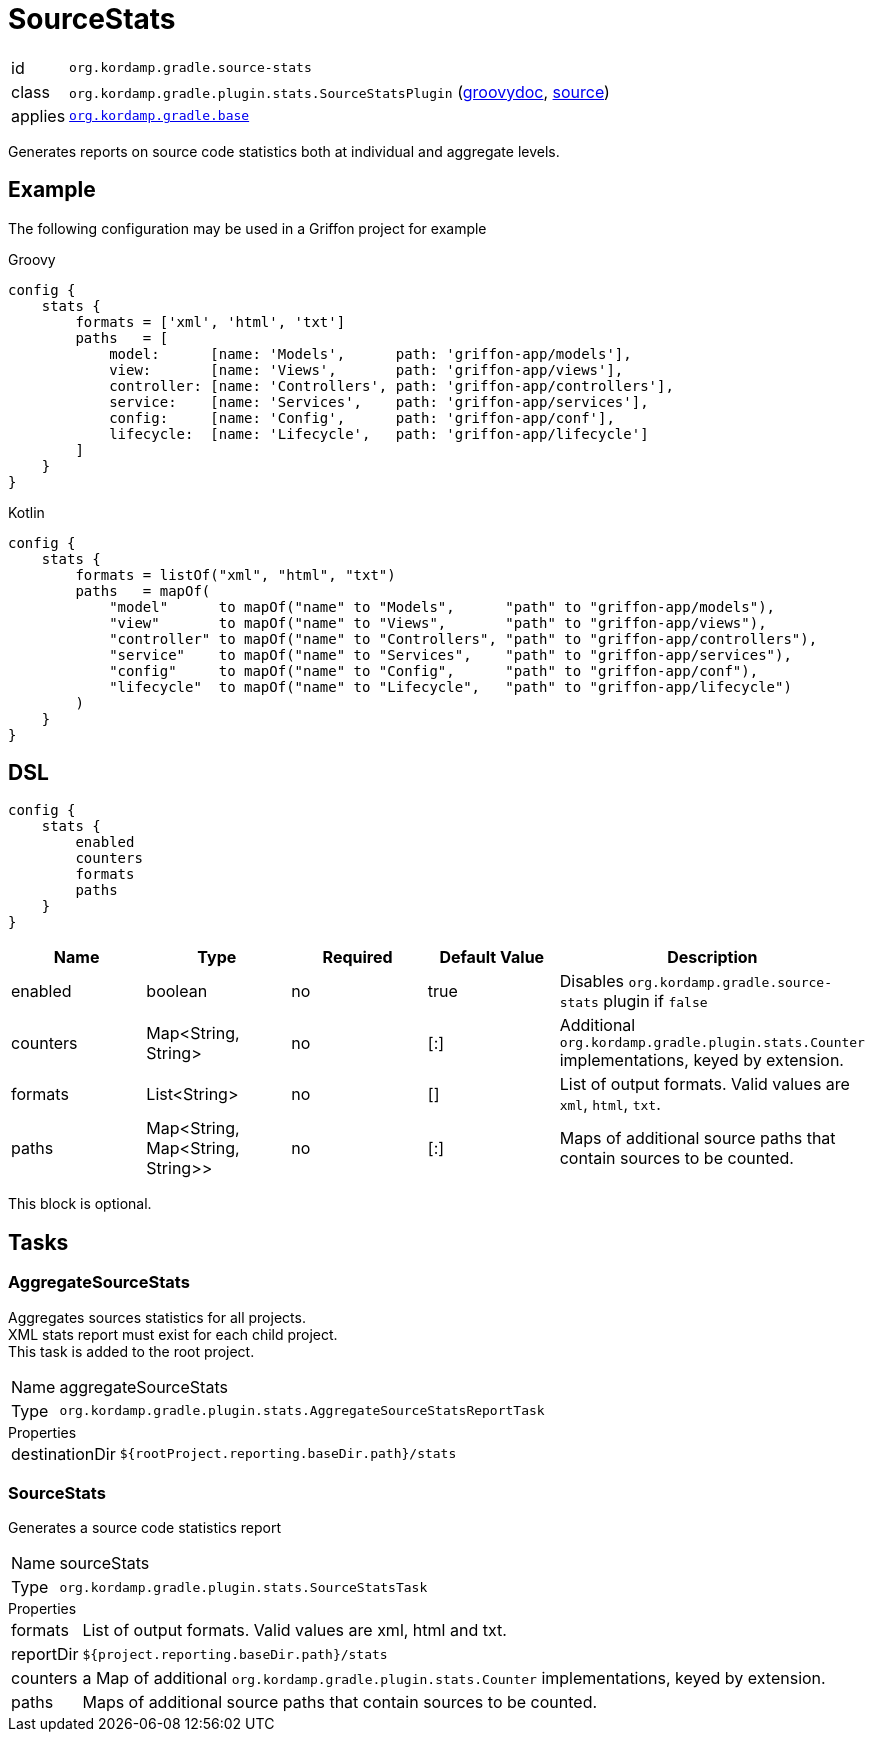
[[_org_kordamp_gradle_sourcestats]]
= SourceStats

[horizontal]
id:: `org.kordamp.gradle.source-stats`
class:: `org.kordamp.gradle.plugin.stats.SourceStatsPlugin`
    (link:api/org/kordamp/gradle/plugin/stats/SourceStatsPlugin.html[groovydoc],
     link:api-html/org/kordamp/gradle/plugin/stats/SourceStatsPlugin.html[source])
applies:: `<<_org_kordamp_gradle_base,org.kordamp.gradle.base>>`

Generates reports on source code statistics both at individual and aggregate levels.

[[_org_kordamp_gradle_sourcestats_example]]
== Example

The following configuration may be used in a Griffon project for example

[source,groovy,indent=0,subs="verbatim,attributes",role="primary"]
.Groovy
----
config {
    stats {
        formats = ['xml', 'html', 'txt']
        paths   = [
            model:      [name: 'Models',      path: 'griffon-app/models'],
            view:       [name: 'Views',       path: 'griffon-app/views'],
            controller: [name: 'Controllers', path: 'griffon-app/controllers'],
            service:    [name: 'Services',    path: 'griffon-app/services'],
            config:     [name: 'Config',      path: 'griffon-app/conf'],
            lifecycle:  [name: 'Lifecycle',   path: 'griffon-app/lifecycle']
        ]
    }
}
----

[source,kotlin,indent=0,subs="verbatim,attributes",role="secondary"]
.Kotlin
----
config {
    stats {
        formats = listOf("xml", "html", "txt")
        paths   = mapOf(
            "model"      to mapOf("name" to "Models",      "path" to "griffon-app/models"),
            "view"       to mapOf("name" to "Views",       "path" to "griffon-app/views"),
            "controller" to mapOf("name" to "Controllers", "path" to "griffon-app/controllers"),
            "service"    to mapOf("name" to "Services",    "path" to "griffon-app/services"),
            "config"     to mapOf("name" to "Config",      "path" to "griffon-app/conf"),
            "lifecycle"  to mapOf("name" to "Lifecycle",   "path" to "griffon-app/lifecycle")
        )
    }
}
----

[[_org_kordamp_gradle_sourcestats_dsl]]
== DSL

[source,groovy]
----
config {
    stats {
        enabled
        counters
        formats
        paths
    }
}
----

[options="header", cols="5*"]
|===
| Name     | Type                             | Required | Default Value | Description
| enabled  | boolean                          | no       | true          | Disables `org.kordamp.gradle.source-stats` plugin if `false`
| counters | Map<String, String>              | no       | [:]           | Additional `org.kordamp.gradle.plugin.stats.Counter` implementations, keyed by extension.
| formats  | List<String>                     | no       | []            | List of output formats. Valid values are `xml`, `html`, `txt`.
| paths    | Map<String, Map<String, String>> | no       | [:]           | Maps of additional source paths that contain sources to be counted.
|===

This block is optional.

[[_org_kordamp_gradle_sourcestats_tasks]]
== Tasks

[[_task_aggregate_source_stats]]
=== AggregateSourceStats

Aggregates sources statistics for all projects. +
XML stats report must exist for each child project. +
This task is added to the root project.

[horizontal]
Name:: aggregateSourceStats
Type:: `org.kordamp.gradle.plugin.stats.AggregateSourceStatsReportTask`

.Properties
[horizontal]
destinationDir:: `${rootProject.reporting.baseDir.path}/stats`

[[_task_source_stats]]
=== SourceStats

Generates a source code statistics report

[horizontal]
Name:: sourceStats
Type:: `org.kordamp.gradle.plugin.stats.SourceStatsTask`

.Properties
[horizontal]
formats:: List of output formats. Valid values are +xml+, +html+ and +txt+.
reportDir:: `${project.reporting.baseDir.path}/stats`
counters:: a Map of additional `org.kordamp.gradle.plugin.stats.Counter` implementations, keyed by extension.
paths:: Maps of additional source paths that contain sources to be counted.
